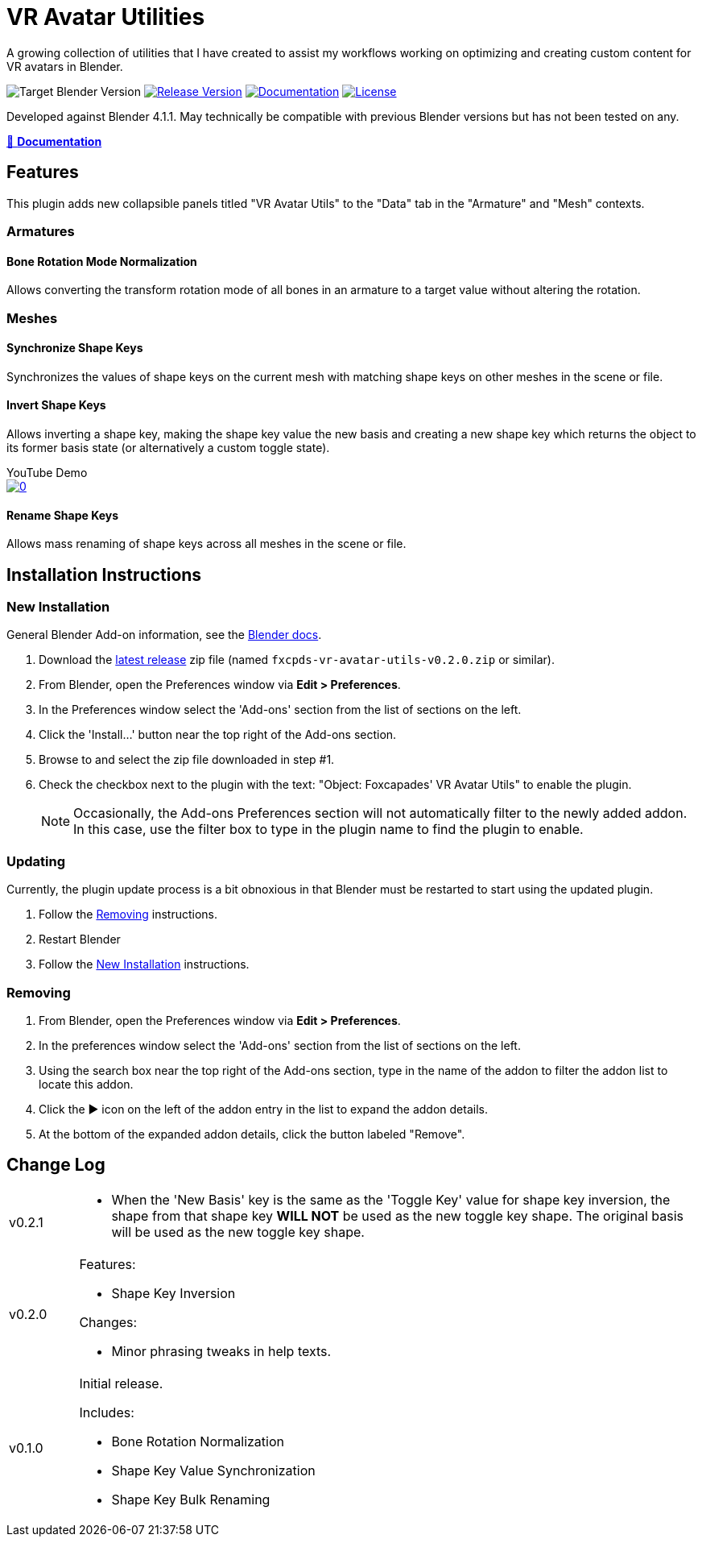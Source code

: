 = VR Avatar Utilities
:icons: font

:feature-version: 0.2.0

:url-gh-repo: https://github.com/Foxcapades/blender-vr-avatar-utils

A growing collection of utilities that I have created to assist my workflows
working on optimizing and creating custom content for VR avatars in Blender.

image:https://img.shields.io/badge/blender-4.1-ff9f1c?logo=blender[Target Blender Version]
image:https://img.shields.io/github/v/release/Foxcapades/blender-vr-avatar-utils?label=%F0%9F%A7%A9%20release&color=%23cbf3f0[Release Version, link={url-gh-repo}/releases/latest]
image:https://img.shields.io/badge/%F0%9F%93%96%20docs-{feature-version}-ffbf69[Documentation, link=https://foxcapades.github.io/blender-vr-avatar-utils/v{feature-version}]
image:https://img.shields.io/github/license/Foxcapades/blender-vr-avatar-utils?color=2ec4b6[License, link={url-gh-repo}/blob/main/license]


Developed against Blender 4.1.1.  May technically be compatible with previous
Blender versions but has not been tested on any.

link:https://foxcapades.github.io/blender-vr-avatar-utils/v{feature-version}/[📖 *Documentation*]

== Features

This plugin adds new collapsible panels titled "VR Avatar Utils" to the "Data"
tab in the "Armature" and "Mesh" contexts.

=== Armatures

==== Bone Rotation Mode Normalization

Allows converting the transform rotation mode of all bones in an armature to a
target value without altering the rotation.


=== Meshes

==== Synchronize Shape Keys

Synchronizes the values of shape keys on the current mesh with matching shape
keys on other meshes in the scene or file.


==== Invert Shape Keys

Allows inverting a shape key, making the shape key value the new basis and
creating a new shape key which returns the object to its former basis state (or
alternatively a custom toggle state).

.YouTube Demo
--
image::https://img.youtube.com/vi/MoKPCiHkieA/0.jpg[link=https://youtu.be/MoKPCiHkieA]
--



==== Rename Shape Keys

Allows mass renaming of shape keys across all meshes in the scene or file.


== Installation Instructions

=== New Installation

General Blender Add-on information, see the https://docs.blender.org/manual/en/latest/editors/preferences/addons.html[Blender docs].

. Download the {url-gh-repo}/releases/latest[latest release] zip file (named
`fxcpds-vr-avatar-utils-v{feature-version}.zip` or similar).

. From Blender, open the Preferences window via *Edit > Preferences*.

. In the Preferences window select the 'Add-ons' section from the list of
sections on the left.

. Click the 'Install...' button near the top right of the Add-ons section.

. Browse to and select the zip file downloaded in step #1.

. Check the checkbox next to the plugin with the text: "Object: Foxcapades' VR
Avatar Utils" to enable the plugin.
+
[NOTE]
--
Occasionally, the Add-ons Preferences section will not automatically filter to
the newly added addon.  In this case, use the filter box to type in the plugin
name to find the plugin to enable.
--


=== Updating

Currently, the plugin update process is a bit obnoxious in that Blender must be
restarted to start using the updated plugin.

. Follow the <<Removing>> instructions.

. Restart Blender

. Follow the <<New Installation>> instructions.


=== Removing

. From Blender, open the Preferences window via *Edit > Preferences*.

. In the preferences window select the 'Add-ons' section from the list of
sections on the left.

. Using the search box near the top right of the Add-ons section, type in the
name of the addon to filter the addon list to locate this addon.

. Click the ▶ icon on the left of the addon entry in the list to expand the
addon details.

. At the bottom of the expanded addon details, click the button labeled
"Remove".


== Change Log

[cols='1,9a']
|===
| v0.2.1
| * When the 'New Basis' key is the same as the 'Toggle Key' value for shape key
inversion, the shape from that shape key **WILL NOT** be used as the new toggle
key shape.  The original basis will be used as the new toggle key shape.

| v0.2.0
| .Features:

* Shape Key Inversion

.Changes:

* Minor phrasing tweaks in help texts.

| v0.1.0
| Initial release.

.Includes:
* Bone Rotation Normalization
* Shape Key Value Synchronization
* Shape Key Bulk Renaming
|===
